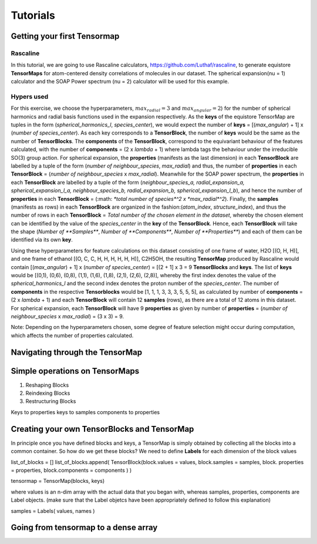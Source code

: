 Tutorials
=========

Getting your first Tensormap 
-----

Rascaline
#########
In this tutorial, we are going to use Rascaline calculators, https://github.com/Luthaf/rascaline, to generate equistore **TensorMaps** for atom-centered density correlations of molecules in our dataset. The spherical expansion(nu = 1) calculator and the SOAP Power spectrum (nu = 2) calculator will be used for this example.

Hypers used
#########
For this exercise, we choose the hyperparameters, :math:`max_radial = 3` and :math:`max_angular = 2`)  for the number of spherical harmonics and radial basis functions used in the expansion respectively. As the **keys** of the equistore TensorMap are tuples in the form (*spherical_harmonics_l*, *species_center*), we would expect the number of **keys** = [(*max_angular*) + 1] x (*number of species_center*). As each key corresponds to a **TensorBlock**, the number of **keys** would be the same as the number of **TensorBlocks**. The **components** of the **TensorBlock**, correspond to the equivariant behaviour of the features calculated, with the number of **components** = (2 x *lambda* + 1) where lambda tags the behaviour under the irreducible SO(3) group action. For spherical expansion, the **properties** (manifests as the last dimension) in each **TensorBlock** are labelled by a tuple of the form (*number of neighbour_species*, *max_radial*) and thus, the number of **properties** in each **TensorBlock** = (*number of neighbour_species* x *max_radial*). Meanwhile for the SOAP power spectrum, the **properties** in each **TensorBlock** are labelled by a tuple of the form (*neighbour_species_a, radial_expansion_a, spherical_expansion_l_a, neighbour_species_b, radial_expansion_b, spherical_expansion_l_b*), and hence the number of **properties** in each **TensorBlock** = (:math: `*total number of species*^2 x *max_radial*^2`). Finally, the **samples** (manifests as rows) in each **TensorBlock** are organized in the fashion:(*atom_index*, *structure_index*), and thus the number of rows in each **TensorBlock** = *Total number of the chosen element in the dataset*, whereby the chosen element can be identified by the value of the *species_center* in the **key** of the **TensorBlock**. Hence, each **TensorBlock** will take the shape (*Number of **Samples***, *Number of **Components***, *Number of **Properties***) and each of them can be identified via its own **key**. 

Using these hyperparameters for feature calculations on this dataset consisting of one frame of water, H2O [(O, H, H)], and one frame of ethanol [(O, C, C, H, H, H, H, H, H)], C2H5OH, the resulting **TensorMap** produced by Rascaline would contain [(*max_angular*) + 1] x (*number of species_center*) = [(2 + 1] x 3 = 9 **TensorBlocks** and **keys**. The list of **keys** would be [(0,1), (0,6), (0,8), (1,1), (1,6), (1,8), (2,1), (2,6), (2,8)], whereby the first index denotes the value of the *spherical_harmonics_l* and the second index denotes the proton number of the *species_center*. The number of **components** in the respective **Tensorblocks** would be [1, 1, 1, 3, 3, 3, 5, 5, 5], as calculated by number of **components** = (2 x *lambda* + 1) and each **TensorBlock** will contain 12 **samples** (rows), as there are a total of 12 atoms in this dataset. For spherical expansion,  each **TensorBlock** will have 9 **properties** as given by number of **properties** = (*number of neighbour_species* x *max_radial*) = (3 x 3) = 9. 

Note: Depending on the hyperparameters chosen, some degree of feature selection might occur during computation, which affects the number of properties calculated. 

Navigating through the TensorMap 
----



Simple operations on TensorMaps 
-----
1. Reshaping Blocks 
2. Reindexing Blocks 
3. Restructuring Blocks 

Keys to properties 
keys to samples
components to properties 



Creating your own TensorBlocks and TensorMap
-----
In principle once you have defined blocks and keys, a TensorMap is simply obtained by collecting all the blocks into a common container. So how do we get these blocks? We need to define **Labels** for each dimension of the block values 

list_of_blocks = []
list_of_blocks.append( TensorBlock(block.values = values,
block.samples = samples, 
block. properties = properties,
block.components = components
)
)

tensormap = TensorMap(blocks, keys)

where values is an n-dim array with the actual data that you began with, whereas samples, properties, components are Label objects.  (make sure that the Label objetcs have been appropriately defined to follow this explanation)

samples = Labels( values, names
)





 
 

Going from tensormap to a dense array 
-----






